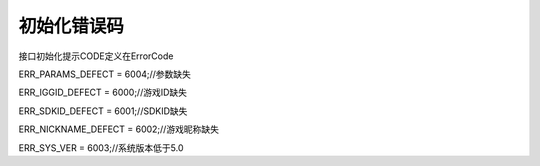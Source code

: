 .. _topics-初始化错误码:

=========
初始化错误码
=========

接口初始化提示CODE定义在ErrorCode

ERR_PARAMS_DEFECT = 6004;//参数缺失

ERR_IGGID_DEFECT = 6000;//游戏ID缺失

ERR_SDKID_DEFECT = 6001;//SDKID缺失

ERR_NICKNAME_DEFECT = 6002;//游戏昵称缺失

ERR_SYS_VER = 6003;//系统版本低于5.0